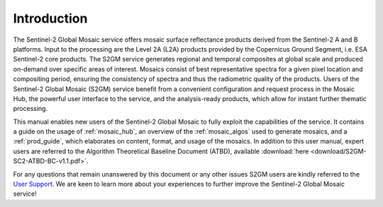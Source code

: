 .. _intro:

############
Introduction
############

.. .. todo::
   Page would benefit from some images.



The Sentinel-2 Global Mosaic service offers mosaic surface reflectance products derived from the Sentinel-2 A and B platforms.
Input to the processing are the Level 2A (L2A) products provided by the Copernicus Ground Segment, i.e. ESA Sentinel-2 core products.
The S2GM service generates regional and temporal composites at global scale and produced on-demand over specific areas of interest.
Mosaics consist of best representative spectra for a given pixel location and compositing period, ensuring the consistency of spectra and thus the radiometric quality of the products.
Users of the Sentinel-2 Global Mosaic (S2GM) service benefit from a convenient configuration and request process in the Mosaic Hub,
the powerful user interface to the service, and the analysis-ready products, which allow for instant further thematic processing.

This manual enables new users of the Sentinel-2 Global Mosaic to fully exploit the capabilities of the service.
It contains a guide on the usage of :ref:`mosaic_hub`, an overview of the :ref:`mosaic_algos` used to generate mosaics, and a :ref:`prod_guide`,
which elaborates on content, format, and usage of the mosaics. In addition to this user manual, expert users are referred to the
Algorithm Theoretical Baseline Document (ATBD), available :download:`here <download/S2GM-SC2-ATBD-BC-v1.1.pdf>`.

For any questions that remain unanswered by this document or any other issues S2GM users are kindly
referred to the `User Support <https://s2gm.sentinel-hub.com/node/6>`_. We are keen to learn more about your experiences to
further improve the Sentinel-2 Global Mosaic service!
